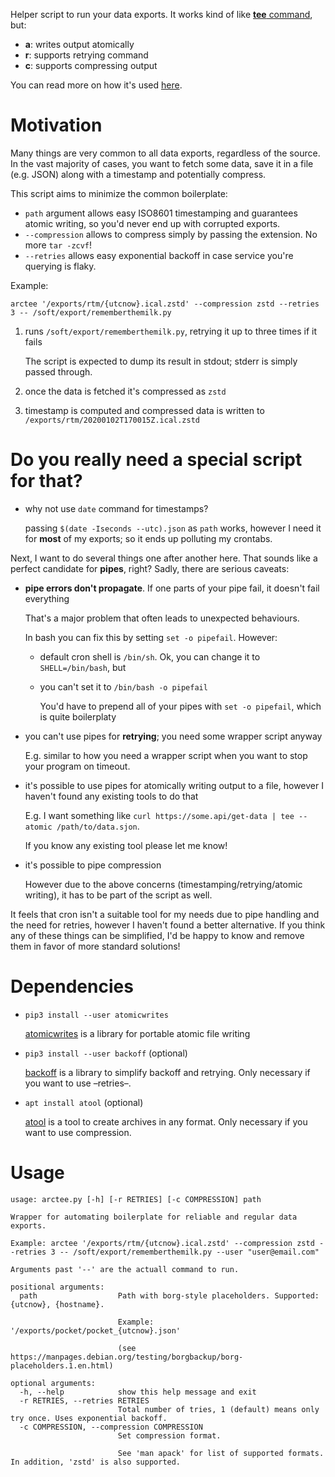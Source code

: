 #+EXPORT_EXCLUDE_TAGS: noexport

#+begin_src python :exports output :results replace raw
import arctee 
return arctee.__doc__
#+end_src

#+RESULTS:

Helper script to run your data exports.
It works kind of like [[https://en.wikipedia.org/wiki/Tee_(command)][*tee* command]], but:

- *a*: writes output atomically
- *r*: supports retrying command
- *c*: supports compressing output

You can read more on how it's used [[https://beepb00p.xyz/exports.html#arctee][here]].

* Motivation
Many things are very common to all data exports, regardless of the source.
In the vast majority of cases, you want to fetch some data, save it in a file (e.g. JSON) along with a timestamp and potentially compress.

This script aims to minimize the common boilerplate:

- =path= argument allows easy ISO8601 timestamping and guarantees atomic writing, so you'd never end up with corrupted exports.
- =--compression= allows to compress simply by passing the extension. No more =tar -zcvf=!
- =--retries= allows easy exponential backoff in case service you're querying is flaky.

Example:

: arctee '/exports/rtm/{utcnow}.ical.zstd' --compression zstd --retries 3 -- /soft/export/rememberthemilk.py

1. runs =/soft/export/rememberthemilk.py=, retrying it up to three times if it fails

   The script is expected to dump its result in stdout; stderr is simply passed through.
2. once the data is fetched it's compressed as =zstd=
3. timestamp is computed and compressed data is written to =/exports/rtm/20200102T170015Z.ical.zstd=

* Do you really need a special script for that?

- why not use =date= command for timestamps?

  passing =$(date -Iseconds --utc).json= as =path= works, however I need it for *most* of my exports; so it ends up polluting my crontabs.

Next, I want to do several things one after another here.
That sounds like a perfect candidate for *pipes*, right?
Sadly, there are serious caveats:

- *pipe errors don't propagate*. If one parts of your pipe fail, it doesn't fail everything

  That's a major problem that often leads to unexpected behaviours.

  In bash you can fix this by setting =set -o pipefail=. However:

  - default cron shell is =/bin/sh=. Ok, you can change it to ~SHELL=/bin/bash~, but
  - you can't set it to =/bin/bash -o pipefail=

    You'd have to prepend all of your pipes with =set -o pipefail=, which is quite boilerplaty

- you can't use pipes for *retrying*; you need some wrapper script anyway

  E.g. similar to how you need a wrapper script when you want to stop your program on timeout.

- it's possible to use pipes for atomically writing output to a file, however I haven't found any existing tools to do that

  E.g. I want something like =curl https://some.api/get-data | tee --atomic /path/to/data.sjon=.

  If you know any existing tool please let me know!

- it's possible to pipe compression

  However due to the above concerns (timestamping/retrying/atomic writing), it has to be part of the script as well.

It feels that cron isn't a suitable tool for my needs due to pipe handling and the need for retries, however I haven't found a better alternative.
If you think any of these things can be simplified, I'd be happy to know and remove them in favor of more standard solutions!

* Dependencies
- =pip3 install --user atomicwrites=

  [[https://github.com/untitaker/python-atomicwrites][atomicwrites]] is a library for portable atomic file writing
- =pip3 install --user backoff= (optional)

  [[https://github.com/litl/backoff][backoff]] is a library to simplify backoff and retrying. Only necessary if you want to use --retries--.
- =apt install atool= (optional)

  [[https://www.nongnu.org/atool][atool]] is a tool to create archives in any format. Only necessary if you want to use compression.

# end of autogenerated stuff

* Usage

#+begin_src sh :results output :exports output
./arctee.py --help
#+end_src

# TODO ugh. seems that github chokes over #+RESULT: here
#+begin_example
usage: arctee.py [-h] [-r RETRIES] [-c COMPRESSION] path

Wrapper for automating boilerplate for reliable and regular data exports.

Example: arctee '/exports/rtm/{utcnow}.ical.zstd' --compression zstd --retries 3 -- /soft/export/rememberthemilk.py --user "user@email.com"

Arguments past '--' are the actuall command to run.

positional arguments:
  path                  Path with borg-style placeholders. Supported: {utcnow}, {hostname}.
                        
                        Example: '/exports/pocket/pocket_{utcnow}.json'
                        
                        (see https://manpages.debian.org/testing/borgbackup/borg-placeholders.1.en.html)

optional arguments:
  -h, --help            show this help message and exit
  -r RETRIES, --retries RETRIES
                        Total number of tries, 1 (default) means only try once. Uses exponential backoff.
  -c COMPRESSION, --compression COMPRESSION
                        Set compression format.
                        
                        See 'man apack' for list of supported formats. In addition, 'zstd' is also supported.
#+end_example

* TODOs                                                            :noexport:
